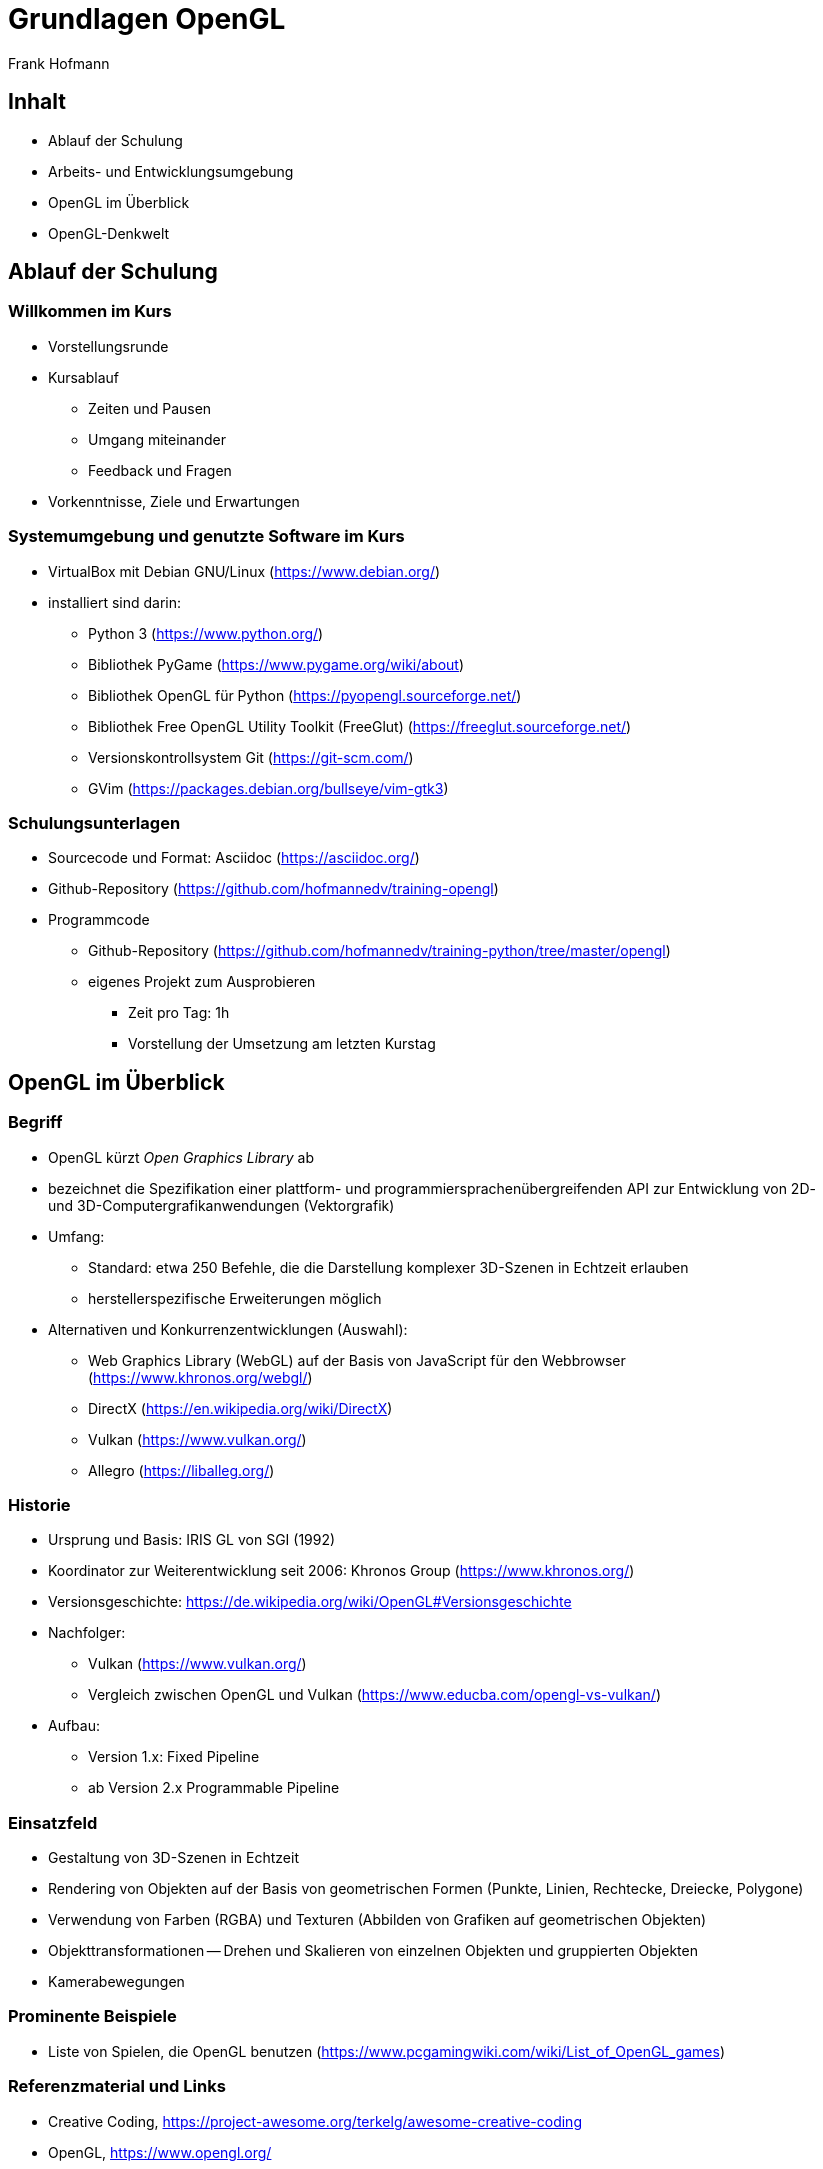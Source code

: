 Grundlagen OpenGL
=================
:author: Frank Hofmann
:backend: slidy
:max-width: 94%
:icons:

== Inhalt ==

* Ablauf der Schulung
* Arbeits- und Entwicklungsumgebung
* OpenGL im Überblick
* OpenGL-Denkwelt

== Ablauf der Schulung ==

=== Willkommen im Kurs === 

* Vorstellungsrunde

* Kursablauf
** Zeiten und Pausen
** Umgang miteinander
** Feedback und Fragen

* Vorkenntnisse, Ziele und Erwartungen

=== Systemumgebung und genutzte Software im Kurs ===

* VirtualBox mit Debian GNU/Linux (https://www.debian.org/)

* installiert sind darin: 
** Python 3 (https://www.python.org/)
** Bibliothek PyGame (https://www.pygame.org/wiki/about)
** Bibliothek OpenGL für Python (https://pyopengl.sourceforge.net/)
** Bibliothek Free OpenGL Utility Toolkit (FreeGlut) (https://freeglut.sourceforge.net/)
** Versionskontrollsystem Git (https://git-scm.com/)
** GVim (https://packages.debian.org/bullseye/vim-gtk3)

=== Schulungsunterlagen ===

* Sourcecode und Format: Asciidoc (https://asciidoc.org/)

* Github-Repository (https://github.com/hofmannedv/training-opengl)

* Programmcode
** Github-Repository (https://github.com/hofmannedv/training-python/tree/master/opengl)
** eigenes Projekt zum Ausprobieren
*** Zeit pro Tag: 1h
*** Vorstellung der Umsetzung am letzten Kurstag

== OpenGL im Überblick ==

=== Begriff ===

* OpenGL kürzt 'Open Graphics Library' ab

* bezeichnet die Spezifikation einer plattform- und
programmiersprachenübergreifenden API zur Entwicklung von 2D- und
3D-Computergrafikanwendungen (Vektorgrafik)

* Umfang: 
** Standard: etwa 250 Befehle, die die Darstellung komplexer 3D-Szenen in Echtzeit erlauben
** herstellerspezifische Erweiterungen möglich

* Alternativen und Konkurrenzentwicklungen (Auswahl):
** Web Graphics Library (WebGL) auf der Basis von JavaScript für den
Webbrowser (https://www.khronos.org/webgl/)
** DirectX (https://en.wikipedia.org/wiki/DirectX)
** Vulkan (https://www.vulkan.org/)
** Allegro (https://liballeg.org/)

=== Historie ===

* Ursprung und Basis: IRIS GL von SGI (1992)

* Koordinator zur Weiterentwicklung seit 2006: Khronos Group (https://www.khronos.org/)

* Versionsgeschichte: https://de.wikipedia.org/wiki/OpenGL#Versionsgeschichte

* Nachfolger:
** Vulkan (https://www.vulkan.org/)
** Vergleich zwischen OpenGL und Vulkan (https://www.educba.com/opengl-vs-vulkan/)

* Aufbau:
** Version 1.x: Fixed Pipeline
** ab Version 2.x Programmable Pipeline

=== Einsatzfeld ===

* Gestaltung von 3D-Szenen in Echtzeit

* Rendering von Objekten auf der Basis von geometrischen Formen
(Punkte, Linien, Rechtecke, Dreiecke, Polygone)

* Verwendung von Farben (RGBA) und Texturen (Abbilden von Grafiken auf
geometrischen Objekten)

* Objekttransformationen -- Drehen und Skalieren von einzelnen Objekten
und gruppierten Objekten

* Kamerabewegungen

=== Prominente Beispiele ===

* Liste von Spielen, die OpenGL benutzen (https://www.pcgamingwiki.com/wiki/List_of_OpenGL_games)

=== Referenzmaterial und Links ===

* Creative Coding, https://project-awesome.org/terkelg/awesome-creative-coding

* OpenGL, https://www.opengl.org/

* OpenGL/GLUT Python/C++ , https://codeloop.org/python-opengl/

* Tastenbezeichnungen in PyGame, https://www.pygame.org/docs/ref/key.html

* OpenGL Wikibooks (C/C++), https://en.wikibooks.org/wiki/OpenGL_Programming

* OpenGL Tutorial (C/C++), http://www.zeuscmd.com/tutorials/opengl/index.php

* OpenGL Tutorial (C/C++), http://nehe.gamedev.net/tutorial/lessons_01__05/22004/

* OpenGL/pyopengl Development, https://pyopengl.sourceforge.net/documentation/index.html

* OpenGL with PyOpenGL introduction and creation of Rotating Cube, https://pythonprogramming.net/opengl-rotating-cube-example-pyopengl-tutorial/

* Python & OpenGL for Scientific Visualization, https://github.com/rougier/python-opengl

== OpenGL-Denkwelt ==

=== Ausgabe und Darstellung ===

* Ausgabefenster

* Auflösung

* Darstellungsmodus
** orthographisch
** perspektivisch

=== Interaktion ===

* Fenster schließen mit der Maus

* Tastaturintegration
** Fenster schließen mit Escape-Taste
** Einbinden der Bewegungstasten

=== OpenGL-Kommandos ===

* Initialisierung der Ausgabeumgebung

=== Grundobjekte ===

* Punkte
* Linie
* Quadrat
* Polygon
* Dreiecke

=== Farben ===

* Farbmodelle
* Farben definieren und benutzen

=== Achsen und 3D-Welt ===

* Achsen darstellen

=== Kamera bewegen (Clipping) ===

* rein- und rauszoomen

=== Objekttransformationen ===

* drehen nach links und rechts

* skalieren 

* rotieren (drehen um eine Achse)
